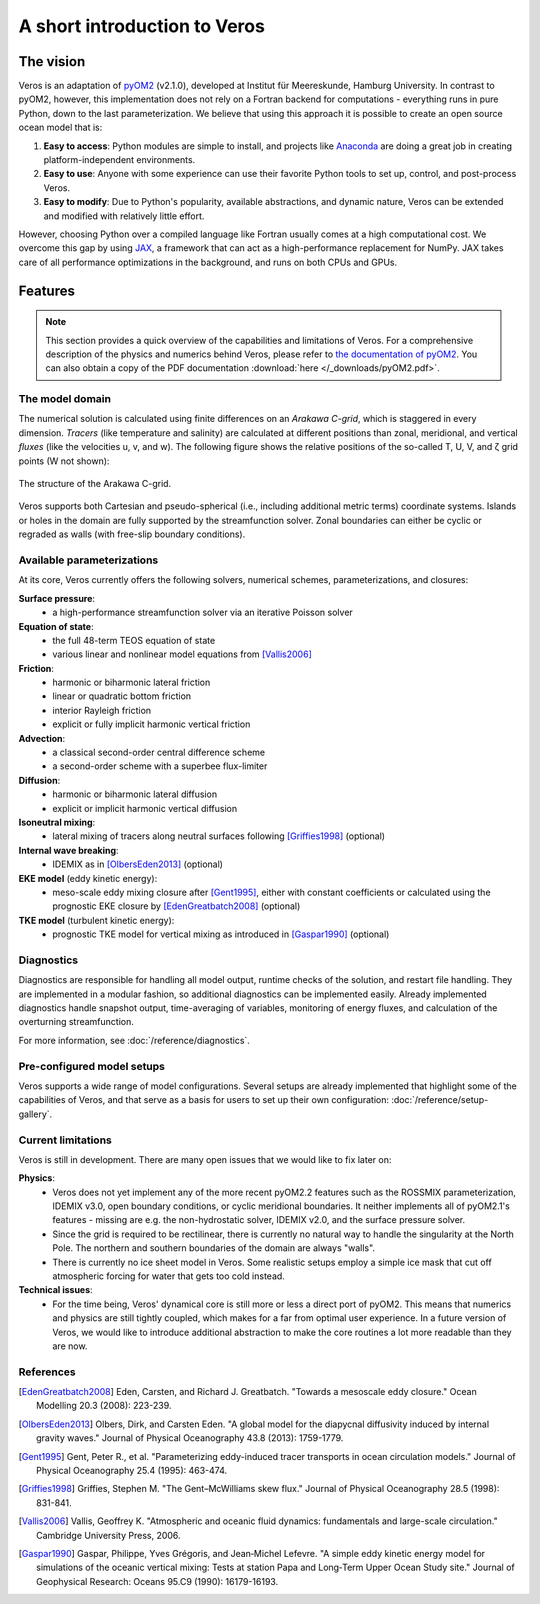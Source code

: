 A short introduction to Veros
=============================

The vision
----------

Veros is an adaptation of `pyOM2 <https://wiki.zmaw.de/ifm/TO/pyOM2>`_ (v2.1.0), developed at Institut für Meereskunde, Hamburg University. In contrast to pyOM2, however, this implementation does not rely on a Fortran backend for computations - everything runs in pure Python, down to the last parameterization. We believe that using this approach it is possible to create an open source ocean model that is:

1. **Easy to access**: Python modules are simple to install, and projects like `Anaconda <https://www.continuum.io/anaconda-overview>`_ are doing a great job in creating platform-independent environments.
2. **Easy to use**: Anyone with some experience can use their favorite Python tools to set up, control, and post-process Veros.
3. **Easy to modify**: Due to Python's popularity, available abstractions, and dynamic nature, Veros can be extended and modified with relatively little effort.

However, choosing Python over a compiled language like Fortran usually comes at a high computational cost. We overcome this gap by using `JAX <https://github.com/google/jax>`_, a framework that can act as a high-performance replacement for NumPy. JAX takes care of all performance optimizations in the background, and runs on both CPUs and GPUs.

Features
--------

.. note::

  This section provides a quick overview of the capabilities and limitations of Veros. For a comprehensive description of the physics and numerics behind Veros, please refer to `the documentation of pyOM2 <https://wiki.zmaw.de/ifm/TO/pyOM2>`_. You can also obtain a copy of the PDF documentation :download:`here </_downloads/pyOM2.pdf>`.

The model domain
++++++++++++++++

The numerical solution is calculated using finite differences on an *Arakawa C-grid*, which is staggered in every dimension. *Tracers* (like temperature and salinity) are calculated at different positions than zonal, meridional, and vertical *fluxes* (like the velocities u, v, and w). The following figure shows the relative positions of the so-called T, U, V, and ζ grid points (W not shown):

.. figure:: /_images/introduction/c-grid.svg
   :width: 80%
   :align: center

   The structure of the Arakawa C-grid.

Veros supports both Cartesian and pseudo-spherical (i.e., including additional metric terms) coordinate systems. Islands or holes in the domain are fully supported by the streamfunction solver. Zonal boundaries can either be cyclic or regraded as walls (with free-slip boundary conditions).

Available parameterizations
+++++++++++++++++++++++++++

At its core, Veros currently offers the following solvers, numerical schemes, parameterizations, and closures:

**Surface pressure**:
 - a high-performance streamfunction solver via an iterative Poisson solver

**Equation of state**:
 - the full 48-term TEOS equation of state
 - various linear and nonlinear model equations from [Vallis2006]_

**Friction**:
 - harmonic or biharmonic lateral friction
 - linear or quadratic bottom friction
 - interior Rayleigh friction
 - explicit or fully implicit harmonic vertical friction

**Advection**:
 - a classical second-order central difference scheme
 - a second-order scheme with a superbee flux-limiter

**Diffusion**:
 - harmonic or biharmonic lateral diffusion
 - explicit or implicit harmonic vertical diffusion

**Isoneutral mixing**:
 - lateral mixing of tracers along neutral surfaces following [Griffies1998]_ (optional)

**Internal wave breaking**:
 - IDEMIX as in [OlbersEden2013]_ (optional)

**EKE model** (eddy kinetic energy):
 - meso-scale eddy mixing closure after [Gent1995]_, either with constant coefficients or calculated using the prognostic EKE closure by [EdenGreatbatch2008]_ (optional)

**TKE model** (turbulent kinetic energy):
 - prognostic TKE model for vertical mixing as introduced in [Gaspar1990]_ (optional)

Diagnostics
+++++++++++

Diagnostics are responsible for handling all model output, runtime checks of the solution, and restart file handling. They are implemented in a modular fashion, so additional diagnostics can be implemented easily. Already implemented diagnostics handle snapshot output, time-averaging of variables, monitoring of energy fluxes, and calculation of the overturning streamfunction.

For more information, see :doc:`/reference/diagnostics`.

Pre-configured model setups
+++++++++++++++++++++++++++

Veros supports a wide range of model configurations. Several setups are already implemented that highlight some of the capabilities of Veros, and that serve as a basis for users to set up their own configuration: :doc:`/reference/setup-gallery`.

Current limitations
+++++++++++++++++++

Veros is still in development. There are many open issues that we would like to fix later on:

**Physics**:
 - Veros does not yet implement any of the more recent pyOM2.2 features such as the ROSSMIX parameterization, IDEMIX v3.0, open boundary conditions, or cyclic meridional boundaries. It neither implements all of pyOM2.1's features - missing are e.g. the non-hydrostatic solver, IDEMIX v2.0, and the surface pressure solver.
 - Since the grid is required to be rectilinear, there is currently no natural way to handle the singularity at the North Pole. The northern and southern boundaries of the domain are always "walls".
 - There is currently no ice sheet model in Veros. Some realistic setups employ a simple ice mask that cut off atmospheric forcing for water that gets too cold instead.

**Technical issues**:
 - For the time being, Veros' dynamical core is still more or less a direct port of pyOM2. This means that numerics and physics are still tightly coupled, which makes for a far from optimal user experience. In a future version of Veros, we would like to introduce additional abstraction to make the core routines a lot more readable than they are now.

References
++++++++++

.. [EdenGreatbatch2008] Eden, Carsten, and Richard J. Greatbatch. "Towards a mesoscale eddy closure." Ocean Modelling 20.3 (2008): 223-239.

.. [OlbersEden2013] Olbers, Dirk, and Carsten Eden. "A global model for the diapycnal diffusivity induced by internal gravity waves." Journal of Physical Oceanography 43.8 (2013): 1759-1779.

.. [Gent1995] Gent, Peter R., et al. "Parameterizing eddy-induced tracer transports in ocean circulation models." Journal of Physical Oceanography 25.4 (1995): 463-474.

.. [Griffies1998] Griffies, Stephen M. "The Gent–McWilliams skew flux." Journal of Physical Oceanography 28.5 (1998): 831-841.

.. [Vallis2006] Vallis, Geoffrey K. "Atmospheric and oceanic fluid dynamics: fundamentals and large-scale circulation." Cambridge University Press, 2006.

.. [Gaspar1990] Gaspar, Philippe, Yves Grégoris, and Jean‐Michel Lefevre. "A simple eddy kinetic energy model for simulations of the oceanic vertical mixing: Tests at station Papa and Long‐Term Upper Ocean Study site." Journal of Geophysical Research: Oceans 95.C9 (1990): 16179-16193.
